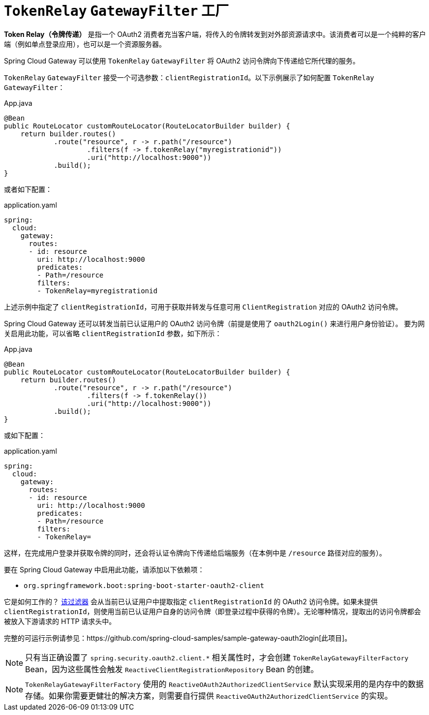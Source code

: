 [[tokenrelay-gatewayfilter-factory]]
= `TokenRelay` `GatewayFilter` 工厂

**Token Relay（令牌传递）** 是指一个 OAuth2 消费者充当客户端，将传入的令牌转发到对外部资源请求中。该消费者可以是一个纯粹的客户端（例如单点登录应用），也可以是一个资源服务器。

Spring Cloud Gateway 可以使用 `TokenRelay` `GatewayFilter` 将 OAuth2 访问令牌向下传递给它所代理的服务。

`TokenRelay` `GatewayFilter` 接受一个可选参数：`clientRegistrationId`。以下示例展示了如何配置 `TokenRelay` `GatewayFilter`：

.App.java
[source,java]
----
@Bean
public RouteLocator customRouteLocator(RouteLocatorBuilder builder) {
    return builder.routes()
            .route("resource", r -> r.path("/resource")
                    .filters(f -> f.tokenRelay("myregistrationid"))
                    .uri("http://localhost:9000"))
            .build();
}
----

或者如下配置：

.application.yaml
[source,yaml]
----
spring:
  cloud:
    gateway:
      routes:
      - id: resource
        uri: http://localhost:9000
        predicates:
        - Path=/resource
        filters:
        - TokenRelay=myregistrationid
----

上述示例中指定了 `clientRegistrationId`，可用于获取并转发与任意可用 `ClientRegistration` 对应的 OAuth2 访问令牌。

Spring Cloud Gateway 还可以转发当前已认证用户的 OAuth2 访问令牌（前提是使用了 `oauth2Login()` 来进行用户身份验证）。  
要为网关启用此功能，可以省略 `clientRegistrationId` 参数，如下所示：

.App.java
[source,java]
----
@Bean
public RouteLocator customRouteLocator(RouteLocatorBuilder builder) {
    return builder.routes()
            .route("resource", r -> r.path("/resource")
                    .filters(f -> f.tokenRelay())
                    .uri("http://localhost:9000"))
            .build();
}
----

或如下配置：

.application.yaml
[source,yaml]
----
spring:
  cloud:
    gateway:
      routes:
      - id: resource
        uri: http://localhost:9000
        predicates:
        - Path=/resource
        filters:
        - TokenRelay=
----

这样，在完成用户登录并获取令牌的同时，还会将认证令牌向下传递给后端服务（在本例中是 `/resource` 路径对应的服务）。

要在 Spring Cloud Gateway 中启用此功能，请添加以下依赖项：

- `org.springframework.boot:spring-boot-starter-oauth2-client`

它是如何工作的？  
https://github.com/spring-cloud/spring-cloud-gateway/blob/main/spring-cloud-gateway-server/src/main/java/org/springframework/cloud/gateway/filter/factory/TokenRelayGatewayFilterFactory.java[该过滤器]  
会从当前已认证用户中提取指定 `clientRegistrationId` 的 OAuth2 访问令牌。如果未提供 `clientRegistrationId`，则使用当前已认证用户自身的访问令牌（即登录过程中获得的令牌）。无论哪种情况，提取出的访问令牌都会被放入下游请求的 HTTP 请求头中。

完整的可运行示例请参见：https://github.com/spring-cloud-samples/sample-gateway-oauth2login[此项目]。

NOTE: 只有当正确设置了 `spring.security.oauth2.client.*` 相关属性时，才会创建 `TokenRelayGatewayFilterFactory` Bean，因为这些属性会触发 `ReactiveClientRegistrationRepository` Bean 的创建。

NOTE: `TokenRelayGatewayFilterFactory` 使用的 `ReactiveOAuth2AuthorizedClientService` 默认实现采用的是内存中的数据存储。如果你需要更健壮的解决方案，则需要自行提供 `ReactiveOAuth2AuthorizedClientService` 的实现。